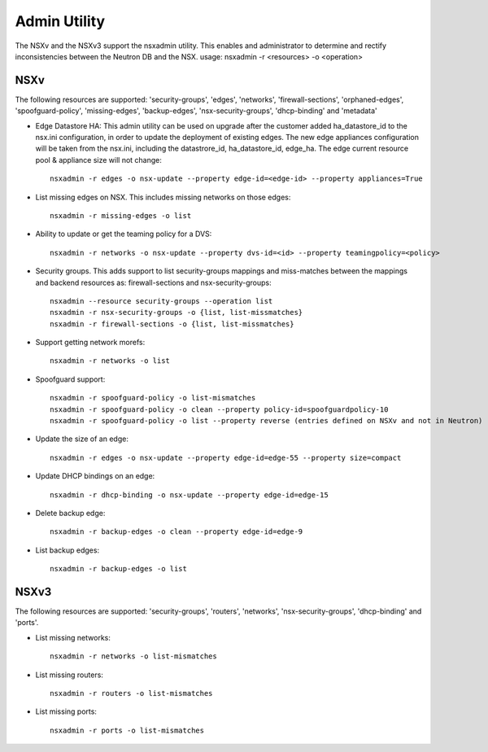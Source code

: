 Admin Utility
=============

The NSXv and the NSXv3 support the nsxadmin utility. This enables and administrator to determine and rectify inconsistencies between the Neutron DB and the NSX.
usage: nsxadmin -r <resources> -o <operation>

NSXv
----

The following resources are supported: 'security-groups', 'edges', 'networks', 'firewall-sections', 'orphaned-edges', 'spoofguard-policy', 'missing-edges', 'backup-edges', 'nsx-security-groups', 'dhcp-binding' and  'metadata'

- Edge Datastore HA: This admin utility can be used on upgrade after the customer added ha_datastore_id to the nsx.ini configuration, in order to update the deployment of existing edges. The new edge appliances configuration will be taken from the nsx.ini, including the datastrore_id, ha_datastore_id, edge_ha. The edge current resource pool & appliance size will not change::

    nsxadmin -r edges -o nsx-update --property edge-id=<edge-id> --property appliances=True

-  List missing edges on NSX. This includes missing networks on those edges::

    nsxadmin -r missing-edges -o list

- Ability to update or get the teaming policy for a DVS::

   nsxadmin -r networks -o nsx-update --property dvs-id=<id> --property teamingpolicy=<policy>

- Security groups. This adds support to list security-groups mappings and miss-matches between the mappings and backend resources as: firewall-sections and nsx-security-groups::

   nsxadmin --resource security-groups --operation list
   nsxadmin -r nsx-security-groups -o {list, list-missmatches}
   nsxadmin -r firewall-sections -o {list, list-missmatches}

- Support getting network morefs::

   nsxadmin -r networks -o list

- Spoofguard support::

   nsxadmin -r spoofguard-policy -o list-mismatches
   nsxadmin -r spoofguard-policy -o clean --property policy-id=spoofguardpolicy-10
   nsxadmin -r spoofguard-policy -o list --property reverse (entries defined on NSXv and not in Neutron)

- Update the size of an edge::

   nsxadmin -r edges -o nsx-update --property edge-id=edge-55 --property size=compact

- Update DHCP bindings on an edge::

   nsxadmin -r dhcp-binding -o nsx-update --property edge-id=edge-15

- Delete backup edge::

   nsxadmin -r backup-edges -o clean --property edge-id=edge-9

- List backup edges::

   nsxadmin -r backup-edges -o list


NSXv3
-----
The following resources are supported: 'security-groups', 'routers', 'networks', 'nsx-security-groups', 'dhcp-binding' and 'ports'.

- List missing networks::

    nsxadmin -r networks -o list-mismatches

- List missing routers::

    nsxadmin -r routers -o list-mismatches

- List missing ports::

    nsxadmin -r ports -o list-mismatches
